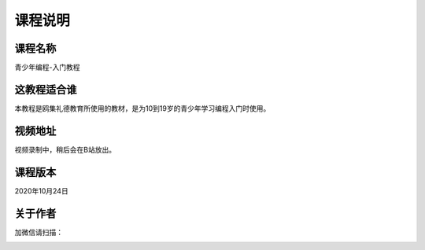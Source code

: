 ===========
课程说明
===========

-----------
课程名称
-----------

青少年编程-入门教程

------------
这教程适合谁
------------

本教程是鸥集礼德教育所使用的教材，是为10到19岁的青少年学习编程入门时使用。

-----------
视频地址
-----------

视频录制中，稍后会在B站放出。

-----------
课程版本
-----------

2020年10月24日

-------------
关于作者
-------------

加微信请扫描：

.. image:: ./_static/c00/WechartQRCode.jpg
 
 
